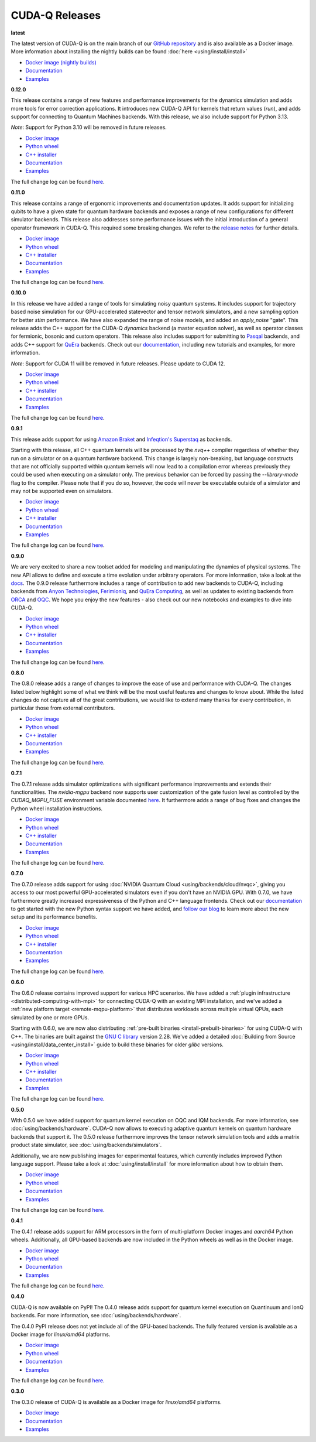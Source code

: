 ************************
CUDA-Q Releases
************************

**latest**

The latest version of CUDA-Q is on the main branch of our `GitHub repository <https://github.com/NVIDIA/cuda-quantum>`__ 
and is also available as a Docker image. More information about installing the nightly builds can be found 
:doc:`here <using/install/install>`

- `Docker image (nightly builds) <https://catalog.ngc.nvidia.com/orgs/nvidia/teams/nightly/containers/cuda-quantum>`__
- `Documentation <https://nvidia.github.io/cuda-quantum/latest>`__
- `Examples <https://github.com/NVIDIA/cuda-quantum/tree/main/docs/sphinx/examples>`__

**0.12.0**

This release contains a range of new features and performance improvements for 
the dynamics simulation and adds more tools for error correction applications. 
It introduces new CUDA-Q API for kernels that return values (`run`), and adds 
support for connecting to Quantum Machines backends. With this release, we also
include support for Python 3.13.

*Note*: Support for Python 3.10 will be removed in future releases.

- `Docker image <https://catalog.ngc.nvidia.com/orgs/nvidia/teams/quantum/containers/cuda-quantum>`__
- `Python wheel <https://pypi.org/project/cudaq/0.12.0>`__
- `C++ installer <https://github.com/NVIDIA/cuda-quantum/releases/0.12.0>`__
- `Documentation <https://nvidia.github.io/cuda-quantum/0.12.0>`__
- `Examples <https://github.com/NVIDIA/cuda-quantum/tree/releases/v0.12.0/docs/sphinx/examples>`__

The full change log can be found `here <https://github.com/NVIDIA/cuda-quantum/releases/0.12.0>`__.

**0.11.0**

This release contains a range of ergonomic improvements and documentation updates.
It adds support for initializing qubits to have a given state for quantum hardware backends
and exposes a range of new configurations for different simulator backends. This release also
addresses some performance issues with the initial introduction of a general operator framework
in CUDA-Q. This required some breaking changes. We refer to the 
`release notes <https://github.com/NVIDIA/cuda-quantum/releases/0.11.0>`__ for further details.

- `Docker image <https://catalog.ngc.nvidia.com/orgs/nvidia/teams/quantum/containers/cuda-quantum/tags>`__
- `Python wheel <https://pypi.org/project/cudaq/0.11.0>`__
- `C++ installer <https://github.com/NVIDIA/cuda-quantum/releases/0.11.0>`__
- `Documentation <https://nvidia.github.io/cuda-quantum/0.11.0>`__
- `Examples <https://github.com/NVIDIA/cuda-quantum/tree/releases/v0.11.0/docs/sphinx/examples>`__

The full change log can be found `here <https://github.com/NVIDIA/cuda-quantum/releases/0.11.0>`__.

**0.10.0**

In this release we have added a range of tools for simulating noisy quantum systems.
It includes support for trajectory based noise simulation for our GPU-accelerated statevector 
and tensor network simulators, and a new sampling option for better `stim` performance. We have 
also expanded the range of noise models, and added an `apply_noise` "gate". This release adds 
the C++ support for the CUDA-Q `dynamics` backend (a master equation solver), as well as operator 
classes for fermionic, bosonic and custom operators. This release also includes support for 
submitting to `Pasqal <https://nvidia.github.io/cuda-quantum/0.10.0/using/backends/hardware/neutralatom.html#pasqal>`__ 
backends, and adds C++ support for 
`QuEra <https://nvidia.github.io/cuda-quantum/0.10.0/using/backends/hardware/neutralatom.html#quera-computing>`__ 
backends. Check out our `documentation <https://nvidia.github.io/cuda-quantum/0.10.0>`__, including 
new tutorials and examples, for more information.

*Note*: Support for CUDA 11 will be removed in future releases. Please update to CUDA 12.

- `Docker image <https://catalog.ngc.nvidia.com/orgs/nvidia/teams/quantum/containers/cuda-quantum/tags>`__
- `Python wheel <https://pypi.org/project/cudaq/0.10.0>`__
- `C++ installer <https://github.com/NVIDIA/cuda-quantum/releases/0.10.0>`__
- `Documentation <https://nvidia.github.io/cuda-quantum/0.10.0>`__
- `Examples <https://github.com/NVIDIA/cuda-quantum/tree/releases/v0.10.0/docs/sphinx/examples>`__

The full change log can be found `here <https://github.com/NVIDIA/cuda-quantum/releases/0.10.0>`__.

**0.9.1**

This release adds support for using 
`Amazon Braket <https://nvidia.github.io/cuda-quantum/0.9.1/using/backends/hardware.html#amazon-braket>`__ and 
`Infeqtion's Superstaq <https://nvidia.github.io/cuda-quantum/0.9.1/using/backends/hardware.html#infleqtion>`__ as backends.

Starting with this release, all C++ quantum kernels will be processed by the `nvq++` compiler regardless of whether 
they run on a simulator or on a quantum hardware backend. This change is largely non-breaking, but language constructs 
that are not officially supported within quantum kernels will now lead to a compilation error whereas previously they 
could be used when executing on a simulator only. The previous behavior can be forced by passing the `--library-mode` 
flag to the compiler. Please note that if you do so, however, the code will never be executable outside of a simulator 
and may not be supported even on simulators.

- `Docker image <https://catalog.ngc.nvidia.com/orgs/nvidia/teams/quantum/containers/cuda-quantum/tags>`__
- `Python wheel <https://pypi.org/project/cudaq/0.9.1>`__
- `C++ installer <https://github.com/NVIDIA/cuda-quantum/releases/0.9.1>`__
- `Documentation <https://nvidia.github.io/cuda-quantum/0.9.1>`__
- `Examples <https://github.com/NVIDIA/cuda-quantum/tree/releases/v0.9.1/docs/sphinx/examples>`__

The full change log can be found `here <https://github.com/NVIDIA/cuda-quantum/releases/0.9.1>`__.

**0.9.0**

We are very excited to share a new toolset added for modeling and manipulating the dynamics of physical systems. 
The new API allows to define and execute a time evolution under arbitrary operators. For more information, take 
a look at the `docs <https://nvidia.github.io/cuda-quantum/0.9.0/using/backends/dynamics.html>`__.
The 0.9.0 release furthermore includes a range of contribution to add new backends to CUDA-Q, including backends 
from `Anyon Technologies <https://nvidia.github.io/cuda-quantum/0.9.0/using/backends/hardware.html#anyon-technologies-anyon-computing>`__, 
`Ferimioniq <https://nvidia.github.io/cuda-quantum/0.9.0/using/backends/simulators.html#fermioniq>`__, and 
`QuEra Computing <https://nvidia.github.io/cuda-quantum/0.9.0/using/backends/hardware.html#quera-computing>`__, 
as well as updates to existing backends from `ORCA <https://nvidia.github.io/cuda-quantum/0.9.0/using/backends/hardware.html#orca-computing>`__ 
and `OQC <https://nvidia.github.io/cuda-quantum/0.9.0/using/backends/hardware.html#oqc>`__.
We hope you enjoy the new features - also check out our new notebooks and examples to dive into CUDA-Q.

- `Docker image <https://catalog.ngc.nvidia.com/orgs/nvidia/teams/quantum/containers/cuda-quantum/tags>`__
- `Python wheel <https://pypi.org/project/cudaq/0.9.0>`__
- `C++ installer <https://github.com/NVIDIA/cuda-quantum/releases/0.9.0>`__
- `Documentation <https://nvidia.github.io/cuda-quantum/0.9.0>`__
- `Examples <https://github.com/NVIDIA/cuda-quantum/tree/releases/v0.9.0/docs/sphinx/examples>`__

The full change log can be found `here <https://github.com/NVIDIA/cuda-quantum/releases/0.9.0>`__.

**0.8.0**

The 0.8.0 release adds a range of changes to improve the ease of use and performance with CUDA-Q. 
The changes listed below highlight some of what we think will be the most useful features and changes 
to know about. While the listed changes do not capture all of the great contributions, we would like 
to extend many thanks for every contribution, in particular those from external contributors.

- `Docker image <https://catalog.ngc.nvidia.com/orgs/nvidia/teams/quantum/containers/cuda-quantum/tags>`__
- `Python wheel <https://pypi.org/project/cuda-quantum/0.8.0>`__
- `C++ installer <https://github.com/NVIDIA/cuda-quantum/releases/0.8.0>`__
- `Documentation <https://nvidia.github.io/cuda-quantum/0.8.0>`__
- `Examples <https://github.com/NVIDIA/cuda-quantum/tree/releases/v0.8.0/docs/sphinx/examples>`__

The full change log can be found `here <https://github.com/NVIDIA/cuda-quantum/releases/0.8.0>`__.

**0.7.1**

The 0.7.1 release adds simulator optimizations with significant performance improvements and 
extends their functionalities. The `nvidia-mgpu` backend now supports user customization of the 
gate fusion level as controlled by the `CUDAQ_MGPU_FUSE` environment variable documented 
`here <https://nvidia.github.io/cuda-quantum/0.7.1/using/backends/simulators.html>`__.
It furthermore adds a range of bug fixes and changes the Python wheel installation instructions.

- `Docker image <https://catalog.ngc.nvidia.com/orgs/nvidia/teams/quantum/containers/cuda-quantum/tags>`__
- `Python wheel <https://pypi.org/project/cuda-quantum/0.7.1>`__
- `C++ installer <https://github.com/NVIDIA/cuda-quantum/releases/0.7.1>`__
- `Documentation <https://nvidia.github.io/cuda-quantum/0.7.1>`__
- `Examples <https://github.com/NVIDIA/cuda-quantum/tree/releases/v0.7.1/docs/sphinx/examples>`__

The full change log can be found `here <https://github.com/NVIDIA/cuda-quantum/releases/0.7.1>`__.

**0.7.0**

The 0.7.0 release adds support for using :doc:`NVIDIA Quantum Cloud <using/backends/cloud/nvqc>`,
giving you access to our most powerful GPU-accelerated simulators even if you don't have an NVIDIA GPU.
With 0.7.0, we have furthermore greatly increased expressiveness of the Python and C++ language frontends. 
Check out our `documentation <https://nvidia.github.io/cuda-quantum/0.7.0/using/quick_start.html>`__ 
to get started with the new Python syntax support we have added, and `follow our blog <https://developer.nvidia.com/cuda-q>`__
to learn more about the new setup and its performance benefits.

- `Docker image <https://catalog.ngc.nvidia.com/orgs/nvidia/teams/quantum/containers/cuda-quantum/tags>`__
- `Python wheel <https://pypi.org/project/cuda-quantum/0.7.0>`__
- `C++ installer <https://github.com/NVIDIA/cuda-quantum/releases/0.7.0>`__
- `Documentation <https://nvidia.github.io/cuda-quantum/0.7.0>`__
- `Examples <https://github.com/NVIDIA/cuda-quantum/tree/releases/v0.7.0/docs/sphinx/examples>`__

The full change log can be found `here <https://github.com/NVIDIA/cuda-quantum/releases/0.7.0>`__.

**0.6.0**

The 0.6.0 release contains improved support for various HPC scenarios. We have added a
:ref:`plugin infrastructure <distributed-computing-with-mpi>` for connecting CUDA-Q 
with an existing MPI installation, and we've added a :ref:`new platform target <remote-mqpu-platform>` that distributes workloads across multiple virtual QPUs, 
each simulated by one or more GPUs.

Starting with 0.6.0, we are now also distributing 
:ref:`pre-built binaries <install-prebuilt-binaries>` for using CUDA-Q with C++.
The binaries are built against the `GNU C library <https://www.gnu.org/software/libc/>`__ 
version 2.28.
We've added a detailed :doc:`Building from Source <using/install/data_center_install>` guide to build these binaries for older `glibc` versions.

- `Docker image <https://catalog.ngc.nvidia.com/orgs/nvidia/teams/quantum/containers/cuda-quantum/tags>`__
- `Python wheel <https://pypi.org/project/cuda-quantum/0.6.0>`__
- `C++ installer <https://github.com/NVIDIA/cuda-quantum/releases/0.6.0>`__
- `Documentation <https://nvidia.github.io/cuda-quantum/0.6.0>`__
- `Examples <https://github.com/NVIDIA/cuda-quantum/tree/releases/v0.6.0/docs/sphinx/examples>`__

The full change log can be found `here <https://github.com/NVIDIA/cuda-quantum/releases/0.6.0>`__.

**0.5.0**

With 0.5.0 we have added support for quantum kernel execution on OQC and IQM backends. For more information, see :doc:`using/backends/hardware`.
CUDA-Q now allows to executing adaptive quantum kernels on quantum hardware backends that support it.
The 0.5.0 release furthermore improves the tensor network simulation tools and adds a matrix product state simulator, see :doc:`using/backends/simulators`.

Additionally, we are now publishing images for experimental features, which currently includes improved Python language support.
Please take a look at :doc:`using/install/install` for more information about how to obtain them.

- `Docker image <https://catalog.ngc.nvidia.com/orgs/nvidia/teams/quantum/containers/cuda-quantum/tags>`__
- `Python wheel <https://pypi.org/project/cuda-quantum/0.5.0>`__
- `Documentation <https://nvidia.github.io/cuda-quantum/0.5.0>`__
- `Examples <https://github.com/NVIDIA/cuda-quantum/tree/releases/v0.5.0/docs/sphinx/examples>`__

The full change log can be found `here <https://github.com/NVIDIA/cuda-quantum/releases/0.5.0>`__.

**0.4.1**

The 0.4.1 release adds support for ARM processors in the form of multi-platform Docker images and `aarch64` Python wheels. Additionally, all GPU-based backends are now included in the Python wheels as well as in the Docker image.

- `Docker image <https://catalog.ngc.nvidia.com/orgs/nvidia/teams/quantum/containers/cuda-quantum/tags>`__
- `Python wheel <https://pypi.org/project/cuda-quantum/0.4.1>`__
- `Documentation <https://nvidia.github.io/cuda-quantum/0.4.1>`__
- `Examples <https://github.com/NVIDIA/cuda-quantum/tree/releases/v0.4.1/docs/sphinx/examples>`__

The full change log can be found `here <https://github.com/NVIDIA/cuda-quantum/releases/0.4.1>`__.

**0.4.0**

CUDA-Q is now available on PyPI!
The 0.4.0 release adds support for quantum kernel execution on Quantinuum and IonQ backends. For more information, see :doc:`using/backends/hardware`.

The 0.4.0 PyPI release does not yet include all of the GPU-based backends.
The fully featured version is available as a Docker image for `linux/amd64` platforms.

- `Docker image <https://catalog.ngc.nvidia.com/orgs/nvidia/teams/quantum/containers/cuda-quantum/tags>`__
- `Python wheel <https://pypi.org/project/cuda-quantum/0.4.0>`__
- `Documentation <https://nvidia.github.io/cuda-quantum/0.4.0>`__
- `Examples <https://github.com/NVIDIA/cuda-quantum/tree/0.4.0/docs/sphinx/examples>`__

The full change log can be found `here <https://github.com/NVIDIA/cuda-quantum/releases/tag/0.4.0>`__.

**0.3.0**

The 0.3.0 release of CUDA-Q is available as a Docker image for `linux/amd64` platforms.

- `Docker image <https://catalog.ngc.nvidia.com/orgs/nvidia/teams/quantum/containers/cuda-quantum/tags>`__
- `Documentation <https://nvidia.github.io/cuda-quantum/0.3.0>`__
- `Examples <https://github.com/NVIDIA/cuda-quantum/tree/0.3.0/docs/sphinx/examples>`__
